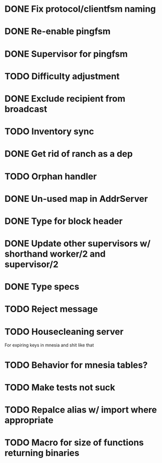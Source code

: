 * DONE Fix protocol/clientfsm naming
  CLOSED: [2017-11-28 Tue 15:56]
* DONE Re-enable pingfsm
  CLOSED: [2017-11-28 Tue 15:56]
* DONE Supervisor for pingfsm
  CLOSED: [2017-11-28 Tue 15:56]
* TODO Difficulty adjustment
* DONE Exclude recipient from broadcast
  CLOSED: [2017-11-28 Tue 17:09]
* TODO Inventory sync
* DONE Get rid of ranch as a dep
  CLOSED: [2017-11-28 Tue 15:56]
* TODO Orphan handler
* DONE Un-used map in AddrServer
  CLOSED: [2017-11-29 Wed 16:25]
* DONE Type for block header
  CLOSED: [2017-11-29 Wed 18:03]
* DONE Update other supervisors w/ shorthand worker/2 and supervisor/2
  CLOSED: [2017-11-29 Wed 16:15]
* DONE Type specs
  CLOSED: [2017-11-29 Wed 19:34]
* TODO Reject message
* TODO Housecleaning server 

For expiring keys in mnesia and shit like that
* TODO Behavior for mnesia tables?
* TODO Make tests not suck
* TODO Repalce alias w/ import where appropriate
* TODO Macro for size of functions returning binaries


